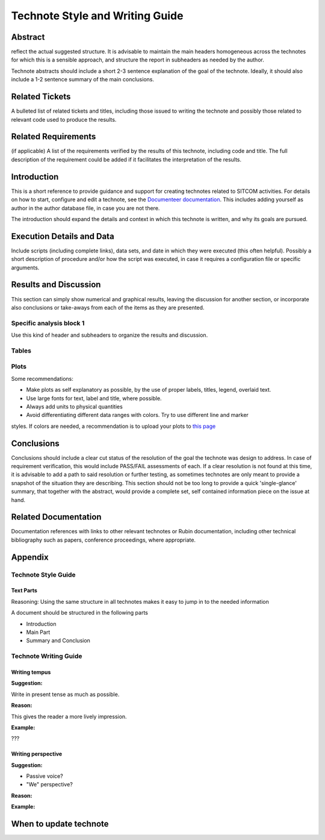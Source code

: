 ################################
Technote Style and Writing Guide
################################

Abstract
========

.. abstract::

   Quick reference for writing SITCOM technotes. Each section in this technote is intended to
reflect the actual suggested structure. It is advisable to maintain the main headers homogeneous
across the technotes for which this is a sensible approach, and structure the report in subheaders
as needed by the author. 

Technote abstracts should include a short 2-3 sentence explanation of the goal of the technote. Ideally, it should also include a 1-2 sentence summary of the main conclusions.

Related Tickets
===============

A bulleted list of related tickets and titles, including those issued to  writing the technote and possibly those related to relevant code used to produce the results.

Related Requirements
====================

(if applicable) A list of the requirements verified by the results of this technote, including code
and title. The full description of the requirement could be added if it facilitates the
interpretation of the results. 

Introduction
============

This is a short reference to provide guidance and support for creating technotes related to SITCOM
activities. For details on how to start, configure and edit a technote, see the `Documenteer documentation <https://documenteer.lsst.io/technotes/index.html>`_. This includes adding yourself as author in the author database file, in case you are not there.

The introduction should expand the details and context in which this technote is written, and why
its goals are pursued. 

Execution Details and Data
==========================

Include scripts (including complete links), data sets, and date in which they were executed (this often helpful). Possibly a short description of procedure and/or how the script was executed, in case it requires a configuration file or specific arguments. 

Results and Discussion
======================

This section can simply show numerical and graphical results, leaving the discussion for another section,  or incorporate also conclusions or take-aways from each of the items as they are presented.

Specific analysis block 1
-------------------------
Use this kind of header and subheaders to organize the results and discussion.


Tables
------


Plots
-----
Some recommendations:

* Make plots as self explanatory as possible, by the use of proper labels, titles, legend, overlaid text.
* Use large fonts for text, label and title, where possible. 
* Always add units to physical quantities
* Avoid differentiating different data ranges with colors. Try to use different line and marker
styles. If colors are needed, a recommendation is to upload your plots to
`this page <https://www.color-blindness.com/coblis-color-blindness-simulator>`_


Conclusions
===========
Conclusions should include a clear cut status of the resolution of the goal the technote was design
to address. In case of requirement verification, this would include PASS/FAIL assessments of each.
If a clear resolution is not found at this time, it is advisable to add a path to said resolution
or further testing, as sometimes technotes are only meant to provide a snapshot of the situation
they are describing. This section should not be too long to provide a quick 'single-glance'
summary, that together with the abstract, would provide a complete set, self contained information
piece on the issue at hand.

Related Documentation
=====================
Documentation references with links to other relevant technotes or Rubin documentation, including other technical bibliography such as papers, conference proceedings, where appropriate.


Appendix
========

Technote Style Guide
--------------------
Text Parts
^^^^^^^^^^
Reasoning:
Using the same structure in all technotes makes it easy to jump in to the needed information

A document should be structured in the following parts

- Introduction
- Main Part
- Summary and Conclusion

Technote Writing Guide
----------------------
Writing tempus
^^^^^^^^^^^^^^
**Suggestion:**

Write in present tense as much as possible.

**Reason:**

This gives the reader a more lively impression.

**Example:**

???


Writing perspective
^^^^^^^^^^^^^^^^^^^
**Suggestion:**

- Passive voice?
- "We" perspective?

**Reason:**

**Example:**

When to update technote
=======================




